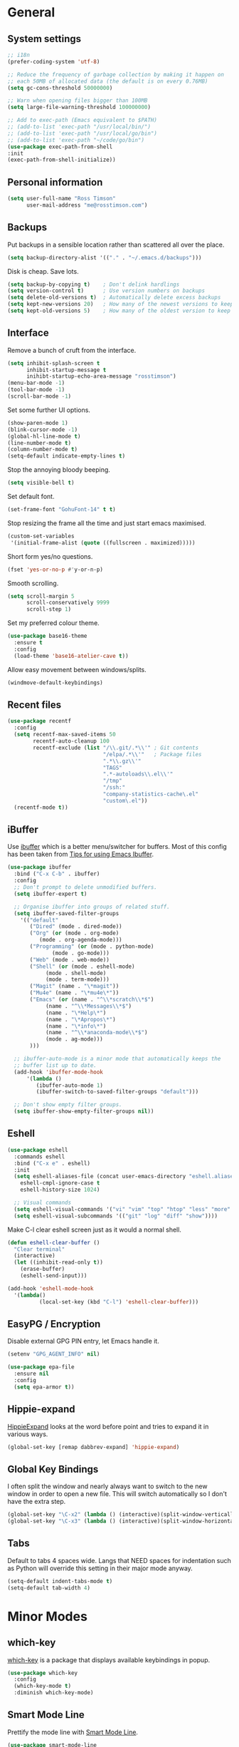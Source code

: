 #+STARTUP: content

* General
** System settings

#+BEGIN_SRC emacs-lisp
  ;; i18n
  (prefer-coding-system 'utf-8)

  ;; Reduce the frequency of garbage collection by making it happen on
  ;; each 50MB of allocated data (the default is on every 0.76MB)
  (setq gc-cons-threshold 50000000)

  ;; Warn when opening files bigger than 100MB
  (setq large-file-warning-threshold 100000000)

  ;; Add to exec-path (Emacs equivalent to $PATH)
  ;; (add-to-list 'exec-path "/usr/local/bin/")
  ;; (add-to-list 'exec-path "/usr/local/go/bin")
  ;; (add-to-list 'exec-path "~/code/go/bin")
  (use-package exec-path-from-shell
  :init
  (exec-path-from-shell-initialize))
#+END_SRC

** Personal information

#+BEGIN_SRC emacs-lisp
  (setq user-full-name "Ross Timson"
        user-mail-address "me@rosstimson.com")
#+END_SRC

** Backups

Put backups in a sensible location rather than scattered all over the place.

#+BEGIN_SRC emacs-lisp
  (setq backup-directory-alist '(("." . "~/.emacs.d/backups")))
#+END_SRC

Disk is cheap. Save lots.

#+BEGIN_SRC emacs-lisp
  (setq backup-by-copying t)    ; Don't delink hardlings
  (setq version-control t)      ; Use version numbers on backups
  (setq delete-old-versions t)  ; Automatically delete excess backups
  (setq kept-new-versions 20)   ; How many of the newest versions to keep
  (setq kept-old-versions 5)    ; How many of the oldest version to keep
#+END_SRC

** Interface

Remove a bunch of cruft from the interface.

#+BEGIN_SRC emacs-lisp
  (setq inhibit-splash-screen t
        inhibit-startup-message t
        inihibt-startup-echo-area-message "rosstimson")
  (menu-bar-mode -1)
  (tool-bar-mode -1)
  (scroll-bar-mode -1)
#+END_SRC

Set some further UI options.

#+BEGIN_SRC emacs-lisp
  (show-paren-mode 1)
  (blink-cursor-mode -1)
  (global-hl-line-mode t)
  (line-number-mode t)
  (column-number-mode t)
  (setq-default indicate-empty-lines t)
#+END_SRC

Stop the annoying bloody beeping.

#+BEGIN_SRC emacs-lisp
  (setq visible-bell t)
#+END_SRC

Set default font.

#+BEGIN_SRC emacs-lisp
  (set-frame-font "GohuFont-14" t t)
#+END_SRC

Stop resizing the frame all the time and just start emacs maximised.

#+BEGIN_SRC emacs-lisp
  (custom-set-variables
   '(initial-frame-alist (quote ((fullscreen . maximized)))))
#+END_SRC

Short form yes/no questions.

#+BEGIN_SRC emacs-lisp
  (fset 'yes-or-no-p #'y-or-n-p)
#+END_SRC

Smooth scrolling.

#+BEGIN_SRC emacs-lisp
  (setq scroll-margin 5
        scroll-conservatively 9999
        scroll-step 1)
#+END_SRC

Set my preferred colour theme.

#+BEGIN_SRC emacs-lisp
  (use-package base16-theme
    :ensure t
    :config
    (load-theme 'base16-atelier-cave t))
#+END_SRC

Allow easy movement between windows/splits.

#+BEGIN_SRC emacs-lisp
  (windmove-default-keybindings)
#+END_SRC

** Recent files

#+BEGIN_SRC emacs-lisp
  (use-package recentf
    :config
    (setq recentf-max-saved-items 50
          recentf-auto-cleanup 100
          recentf-exclude (list "/\\.git/.*\\'" ; Git contents
                                "/elpa/.*\\'"   ; Package files
                                ".*\\.gz\\'"
                                "TAGS"
                                ".*-autoloads\\.el\\'"
                                "/tmp"
                                "/ssh:"
                                "company-statistics-cache\.el"
                                "custom\.el"))
    (recentf-mode t))
#+END_SRC

** iBuffer

Use [[https://www.emacswiki.org/emacs/IbufferMode][ibuffer]] which is a better menu/switcher for buffers.  Most of this
config has been taken from [[http://martinowen.net/blog/2010/02/03/tips-for-emacs-ibuffer.html][Tips for using Emacs Ibuffer]].

#+BEGIN_SRC emacs-lisp
  (use-package ibuffer
    :bind ("C-x C-b" . ibuffer)
    :config
    ;; Don't prompt to delete unmodified buffers.
    (setq ibuffer-expert t)

    ;; Organise ibuffer into groups of related stuff.
    (setq ibuffer-saved-filter-groups
	  '(("default"
	     ("Dired" (mode . dired-mode))
	     ("Org" (or (mode . org-mode)
			(mode . org-agenda-mode)))
	     ("Programming" (or (mode . python-mode)
				(mode . go-mode)))
	     ("Web" (mode . web-mode))
	     ("Shell" (or (mode . eshell-mode)
			  (mode . shell-mode)
			  (mode . term-mode)))
	     ("Magit" (name . "\*magit"))
	     ("Mu4e" (name . "\*mu4e\*"))
	     ("Emacs" (or (name . "^\\*scratch\\*$")
			  (name . "^\\*Messages\\*$")
			  (name . "\*Help\*")
			  (name . "\*Apropos\*")
			  (name . "\*info\*")
			  (name . "^\\*anaconda-mode\\*$")
			  (mode . ag-mode)))
	     )))

    ;; ibuffer-auto-mode is a minor mode that automatically keeps the
    ;; buffer list up to date.
    (add-hook 'ibuffer-mode-hook
	    '(lambda ()
	       (ibuffer-auto-mode 1)
	       (ibuffer-switch-to-saved-filter-groups "default")))

    ;; Don't show empty filter groups.
    (setq ibuffer-show-empty-filter-groups nil))
#+END_SRC

** Eshell

#+BEGIN_SRC emacs-lisp
  (use-package eshell
    :commands eshell
    :bind ("C-x e" . eshell)
    :init
    (setq eshell-aliases-file (concat user-emacs-directory "eshell.aliases")
	  eshell-cmpl-ignore-case t
	  eshell-history-size 1024)

    ;; Visual commands
    (setq eshell-visual-commands '("vi" "vim" "top" "htop" "less" "more" "tmux"))
    (setq eshell-visual-subcommands '(("git" "log" "diff" "show"))))
#+END_SRC

Make C-l clear eshell screen just as it would a normal shell.

#+BEGIN_SRC emacs-lisp
  (defun eshell-clear-buffer ()
    "Clear terminal"
    (interactive)
    (let ((inhibit-read-only t))
      (erase-buffer)
      (eshell-send-input)))

  (add-hook 'eshell-mode-hook
	'(lambda()
            (local-set-key (kbd "C-l") 'eshell-clear-buffer)))
#+END_SRC

** EasyPG / Encryption

Disable external GPG PIN entry, let Emacs handle it.

#+BEGIN_SRC emacs-lisp
  (setenv "GPG_AGENT_INFO" nil)
#+END_SRC

#+BEGIN_SRC emacs-lisp
  (use-package epa-file
    :ensure nil
    :config
    (setq epa-armor t))
#+END_SRC

** Hippie-expand

[[https://www.emacswiki.org/emacs/HippieExpand][HippieExpand]] looks at the word before point and tries to expand it in various ways.

#+BEGIN_SRC emacs-lisp
  (global-set-key [remap dabbrev-expand] 'hippie-expand)
#+END_SRC

** Global Key Bindings

I often split the window and nearly always want to switch to the new
window in order to open a new file.  This will switch automatically so
I don't have the extra step.

#+BEGIN_SRC emacs-lisp
  (global-set-key "\C-x2" (lambda () (interactive)(split-window-vertically) (other-window 1)))
  (global-set-key "\C-x3" (lambda () (interactive)(split-window-horizontally) (other-window 1)))
#+END_SRC

** Tabs

Default to tabs 4 spaces wide.  Langs that NEED spaces for indentation
such as Python will override this setting in their major mode anyway.

#+BEGIN_SRC emacs-lisp
  (setq-default indent-tabs-mode t)
  (setq-default tab-width 4)
#+END_SRC

* Minor Modes
** which-key

[[https://github.com/justbur/emacs-which-key][which-key]] is a package that displays available keybindings in popup.

#+BEGIN_SRC emacs-lisp
  (use-package which-key
    :config
    (which-key-mode t)
    :diminish which-key-mode)
#+END_SRC

** Smart Mode Line

Prettify the mode line with [[https://github.com/Malabarba/smart-mode-line][Smart Mode Line]].

#+BEGIN_SRC emacs-lisp
  (use-package smart-mode-line
    :config
    (setq sml/no-confirm-load-theme t)
    (setq sml/theme 'dark)
    (sml/setup)

    ;; Shorten certain paths with 'directory prefixes'.
    (add-to-list 'sml/replacer-regexp-list '("^~/code/dotfiles/" ":DOT:") t))
#+END_SRC

** Smex

Use Smex so that ~Counsel-M-x~ which is bound to ~M-x~ will show
commands in order of last used.  Without this Counsel just lists
alphabetically.

#+BEGIN_SRC emacs-lisp
  (use-package smex
    :init (smex-initialize))
#+END_SRC

** Ivy / Counsel / Swiper

Use [[https://github.com/abo-abo/swiper][Swiper]] and friends for searching and ido-like completion.

Ivy, a generic completion mechanism for Emacs.

#+BEGIN_SRC emacs-lisp
  (use-package ivy
    :bind (("C-x b" . ivy-switch-buffer)
           ("C-c C-r" . ivy-resume))
    :config
    (ivy-mode)
    (setq ivy-fixed-height-minibuffer t)
    (setq ivy-use-virtual-buffers t)
    (setq ivy-format-function 'ivy-format-function-line) ; Highlight entire line in Ivy completion buffer.
    :diminish ivy-mode)
#+END_SRC

Counsel, a collection of Ivy-enhanced versions of common Emacs commands.

#+BEGIN_SRC emacs-lisp
  (use-package counsel
    :bind (("M-x" . counsel-M-x)
	   ("C-x C-f" . counsel-find-file)
	   ("C-x f" . counsel-recentf)
	   ("C-c j" . counsel-git-grep)
	   ("C-c k" . counsel-rg)
	   ("C-c m" . counsel-imenu)
	   ("M-y" . counsel-yank-pop)
	   :map ivy-minibuffer-map
	   ("M-y" . ivy-next-line-and-call)))
#+END_SRC

Swiper, an Ivy-enhanced alternative to isearch.

#+BEGIN_SRC emacs-lisp
  (use-package swiper
    :bind (("C-s" . swiper)
           ("C-r" . swiper)))
#+END_SRC

** Dumb Jump

[[https://github.com/jacktasia/dumb-jump][Dump Jump]] allows you to jump to definition similar to Etags but without the
extra config and need for tag files.

#+BEGIN_SRC emacs-lisp
  (use-package dumb-jump
    :bind (("M-g o" . dumb-jump-go-other-window)
           ("M-g j" . dumb-jump-go)
	   ("M-g p" . dump-jump-back)
           ("M-g x" . dumb-jump-go-prefer-external)
           ("M-g z" . dumb-jump-go-prefer-external-other-window))
    :config
    (setq dumb-jump-default-project "~/code")
    (setq dumb-jump-selector 'ivy))
#+END_SRC

** Avy

Quick navigation by jumping to things with [[https://github.com/abo-abo/avy][Avy]].

#+BEGIN_SRC emacs-lisp
  (use-package avy
    :bind (("M-g c" . avy-goto-char)
           ("M-g w" . avy-goto-word-1)
           ("M-g l" . avy-goto-line))
    :config
    (avy-setup-default))
#+END_SRC

** Ace-link

Quickly follow links with [[https://github.com/abo-abo/ace-link][Ace-link]].

#+BEGIN_SRC emacs-lisp
  (use-package ace-link
    :config
    (ace-link-setup-default)
    (define-key org-mode-map (kbd "M-o") 'ace-link-org))
#+END_SRC

** Switch-window

Quickly switch between windows with [[https://github.com/dimitri/switch-window][switch-window]].

#+BEGIN_SRC emacs-lisp
  (use-package switch-window
    :bind ("C-x o" . switch-window)
    :config
    (setq switch-window-shortcut-style 'qwerty)
    (setq switch-window-qwerty-shortcuts
      '("a" "s" "d" "f" "j" "k" "l" ";" "w" "e" "i" "o"))
    (setq switch-window-threshold 2))
#+END_SRC

** Projectile

Use [[https://github.com/bbatsov/projectile][Projectile]] which makes working within a project a lot nicer.  For example
you can use search (with Ivy) for files just within the project.  A project
is defined by a .git (others supported) in the top level dir.

#+BEGIN_SRC emacs-lisp
  (use-package projectile
	:config
	(define-key projectile-mode-map (kbd "C-c p") 'projectile-command-map)
	(projectile-mode +1)
	(setq projectile-enable-caching t
		  projectile-completion-system 'ivy))
#+END_SRC

** Paradox


[[https://github.com/Malabarba/paradox][Paradox]] is an enhanced package list/utility.

#+BEGIN_SRC emacs-lisp
  (use-package paradox
    :commands (paradox-upgrade-packages paradox-list-packages)
    :config (setq paradox-execute-asynchronously t))
#+END_SRC

** Magit

[[https://magit.vc/][Magit]] the one and only Git frontend.

#+BEGIN_SRC emacs-lisp
  (use-package magit
    :bind ("C-c g" . magit-status)
    :config
    (setq magit-completing-read-function 'ivy-completing-read))
#+END_SRC

** Dired

Dired is the directory listing, it behaves oddly when using BSD ~ls~
so this setting to use ~gls~ which is the GNU version of ~ls~ on BSD
systems addresses it.  On GNU/Linux the value of
insert-directory-program just stays as standard ~ls~.

#+BEGIN_SRC emacs-lisp
  ;; Prefer g-prefixed coreutils version of standard utilities when available
  (let ((gls (executable-find "gls")))
    (when gls (setq insert-directory-program gls)))
#+END_SRC
 
** Whitespace

[[https://www.emacswiki.org/emacs/WhiteSpace][WhiteSpace]], a mode to toggle visibility of whitespace.

#+BEGIN_SRC emacs-lisp
  (use-package whitespace
    :defer t
    :bind ("C-c w" . whitespace-mode))
#+END_SRC

Automatically cleanup unnecessary whitespace with [[https://github.com/purcell/whitespace-cleanup-mode][whitespace-cleanup-mode]]. 

#+BEGIN_SRC emacs-lisp
  (use-package whitespace-cleanup-mode
    :init
    (global-whitespace-cleanup-mode t)) ; Enabled globally
#+END_SRC

** Undo-tree

[[https://www.emacswiki.org/emacs/UndoTree][UndoTree]] lets you visualise undo.

#+BEGIN_SRC emacs-lisp
  (use-package undo-tree
    :init (global-undo-tree-mode)
    :diminish undo-tree-mode)
#+END_SRC

** Company

Auto-completion [[https://company-mode.github.io/][Company]].

#+BEGIN_SRC emacs-lisp
  (use-package company
    :init (global-company-mode)
    :config
    (setq company-tooltip-align-annotations t
	  company-tooltip-flip-when-above t
	  ;; Easy navigation to candidates with M-<n>
	  company-show-numbers t)
    :diminish company-mode)
#+END_SRC

[[https://github.com/company-mode/company-statistics][Company-statistics]] sorts completion candidates by previous completion choices.

#+BEGIN_SRC emacs-lisp
  (use-package company-statistics
    :after company
    :config (company-statistics-mode))
#+END_SRC

** Eglot

#+BEGIN_SRC emacs-lisp
  (use-package eglot
	:bind (:map eglot-mode-map
				("M-." . xref-find-definitions)
				("C-c h" . eglot-help-at-point))
	:hook ((rust-mode . eglot-ensure)))
#+END_SRC

** Rainbow delimiters



Highlight parens etc. by depth with [[https://www.emacswiki.org/emacs/RainbowDelimiters][Rainbow Delimiters]].

#+BEGIN_SRC emacs-lisp
  (use-package rainbow-delimiters
    :init
    (dolist (hook '(text-mode-hook prog-mode-hook))
      (add-hook hook #'rainbow-delimiters-mode)))
#+END_SRC

** Flycheck

[[http://www.flycheck.org/en/latest/][Flycheck]] is a modern on-the-fly syntax checking tool that supports many
backend/languages.

#+BEGIN_SRC emacs-lisp
  (use-package flycheck
    :bind ("C-c f" . flycheck-mode))
#+END_SRC

** Flyspell

Check my spelling on the fly with [[https://www.emacswiki.org/emacs/FlySpell][FlySpell]]. Requires `aspell` to be installed.
This also spellchecks spelling in programming mode but only within comments.

#+BEGIN_SRC emacs-lisp
  (use-package flyspell
    :config
    (setq ispell-program-name "hunspell"
          ispell-dictionary "en_GB")
    (add-hook 'text-mode-hook #'flyspell-mode)
    (add-hook 'prog-mode-hook #'flyspell-prog-mode)
    :bind ("<f8>" . ispell-word)
    :diminish (flyspell-mode . "Spell"))
#+END_SRC

** Smartparens

Deal with pairs of things with [[https://github.com/Fuco1/smartparens][Smartparens]].

#+BEGIN_SRC emacs-lisp
  (use-package smartparens
    :commands (smartparens-mode
               smartparens-strict-mode)
    :init
    (add-hook 'slime-repl-mode-hook #'smartparens-mode)
    (add-hook 'emacs-lisp-mode-hook #'smartparens-mode)
    (add-hook 'lisp-mode-hook #'smartparens-mode)
    (add-hook 'clojure-mode-hook #'smartparens-mode)
    :config
    (require 'smartparens-config)
    (sp-use-smartparens-bindings))
#+END_SRC

** ElDoc

#+BEGIN_SRC emacs-lisp
  (use-package eldoc)
#+END_SRC

** Iedit

Edit multiple regions in the same way simultaneously with [[https://github.com/victorhge/iedit][Iedit]].

#+BEGIN_SRC emacs-lisp
  (use-package iedit
    :commands (iedit-mode iedit-rectangle-mode)
    :bind ("C-;" . iedit-mode))
#+END_SRC

** Cut/Copy/Comment current line if no region selected

In many editors cut and copy act on the current line if no text is
visually selected, [[https://github.com/purcell/whole-line-or-region/blob/master/whole-line-or-region.el][whole-line-or-region]] does just that for Emacs.

#+BEGIN_SRC emacs-lisp
  (use-package whole-line-or-region
    :config
    (add-to-list 'whole-line-or-region-extensions-alist
		 '(comment-dwim whole-line-or-region-comment-dwim-2 nil))
    (whole-line-or-region-mode 1)
    :diminish whole-line-or-region-mode)
#+END_SRC

* Major Modes / Language Specific Stuff
** Org

[[http://orgmode.org/][Org mode]] - Your life in plain text.

#+BEGIN_SRC emacs-lisp
  (use-package org
    :init (add-to-list 'org-modules 'org-eww)
    :mode ("\\.org$'" . org-mode)
    :bind (("C-c a" . org-agenda)
	   ("C-c c" . org-capture)
	   ("C-c l" . org-store-link))
    :pin org
    :config
    (setq org-src-fontify-natively t) ; Syntax highlight code blocks.
    (setq org-directory "~/org")
    (setq org-default-notes-file (concat org-directory "/notes.org"))
    (setq org-agenda-files (list "~/org/personal.org"
				 "~/org/work.org"))
    (setq org-log-done 'time)
    (setq org-log-done-with-time t)
    (setq org-log-into-drawer t)
    (setq org-completion-use-ido t)

    ;; Follow links with RET.
    (setq org-return-follows-link t)

    ;; Turn on spell checking by default for Org mode.
    (add-hook 'org-mode-hook 'turn-on-flyspell)

    (setq org-todo-keywords
	 '((sequence "TODO(t)" "WAIT(w@/!)" "APPT(a)" "|" "DONE(d!)" "CANCELLED(c@)" "DELEGATED(l@)")))

    ;; Capture templates
    (setq org-capture-templates
	  `(("p" "Personal Todo" entry (file+headline ,(concat org-directory "/personal.org") "INBOX") "* TODO %?\n  %i\n")
	    ("w" "Work Todo" entry (file+headline ,(concat org-directory "/work.org") "INBOX") "* TODO %?\n  %i\n")
	    ("s" "Someday Todo" entry (file+headline ,(concat org-directory "/someday.org") "INBOX") "* TODO %?\n  %i\n")
	    ("n" "Notes" entry (file+headline ,(concat org-directory "/notes.org") "INBOX") "* %^{NOTES} \n%<%Y-%m-%d %H:%M>\n %?\n %i\n")
	    ("j" "Journal" entry (file+olp+datetree ,(concat org-directory "/journal.org")) "* %?\nEntered on %U\n  %i\n")
	    ("k" "Work Journal" entry (file+olp+datetree ,(concat org-directory "/work-journal.org")) "* %?\nEntered on %U\n  %i\n")
	    ("l" "Link" entry (file+headline ,(concat org-directory "/links.org") "INBOX") "* %? %^L %^g \n%T" :prepend t)
	    ))

    ;; Refile targets - all agenda files, nodes up to 3 levels deep.
    (setq org-refile-targets '((org-agenda-files :maxlevel . 3)))

    ;; Custom function to quickly archive all done tasks.
    (defun rt/org-archive-done-tasks ()
      (interactive)
      (org-map-entries
       (lambda ()
	 (org-archive-subtree)
	 (setq org-map-continue-from (outline-previous-heading)))
       "/DONE" 'file)))
#+END_SRC

Custom colours for [[http://orgmode.org/manual/Faces-for-TODO-keywords.html][TODO keywords]].

#+BEGIN_SRC emacs-lisp
  (setq org-todo-keyword-faces
	'(("TODO" . "IndianRed1")
	  ("WAIT" . "orange2")
	  ("APPT" . "gold2")
	  ("DONE" . "SeaGreen3")
	  ("CANCELLED" . "MediumPurple2")
	  ("DELEGATED" . "DarkSlateGray2")))
#+END_SRC

We'll need the htmlize package for syntax highlighting of code blocks.

#+BEGIN_SRC emacs-lisp
  (use-package htmlize
    :commands (htmlize-buffer
               htmlize-file
               htmlize-many-files
               htmlize-many-files-dired
               htmlize-region))
#+END_SRC

Exporting to web pages that can use tufte.css

#+BEGIN_SRC emacs-lisp
  (use-package ox-tufte
    :init (require 'ox-tufte))
#+END_SRC

[[http://orgmode.org/w/?p=org-mode.git;a=blob_plain;f=contrib/lisp/ox-rss.el;hb=HEAD][ox-rss.el]] for RSS 2.0 exports.

#+BEGIN_SRC emacs-lisp
  (use-package ox-rss
    :ensure nil
    :load-path "~/.emacs.d/lisp/")
#+END_SRC

** Markdown

[[http://jblevins.org/projects/markdown-mode/][Markdown Mode]] is a major mode for Markdown offering syntax highlighting
and preview as well as other niceties.

Markdown command is set to [[http://fletcherpenney.net/multimarkdown/][multimarkdown]] so that needs installed on the system.

#+BEGIN_SRC emacs-lisp
  (use-package markdown-mode
    :commands (markdown-mode gfm-mode)
    :mode (("README\\.md\\'" . gfm-mode)
           ("\\.md\\'" . markdown-mode)
           ("\\.markdown\\'" . markdown-mode))
    :init (setq markdown-command "multimarkdown"))
#+END_SRC

** YAML

[[https://www.emacswiki.org/emacs/YamlMode][Yaml mode]]

#+BEGIN_SRC emacs-lisp
  (use-package yaml-mode
    :mode (("\\.yml$" . yaml-mode)
           ("\\.yaml$" . yaml-mode)
           ("\\.sls$" . yaml-mode))) ; SaltStack
#+END_SRC

** Python

Setup Python mode

#+BEGIN_SRC emacs-lisp
  (use-package python
    :init
    (add-hook 'python-mode-hook #'flycheck-mode)
    :config
    (setq fill-column 79)
    (setq-default flycheck-flake8rc "~/.config/flake8rc")
    (setq python-check-command "flake8")
    (setq tab-width 4)

    (pyvenv-mode 1))
#+END_SRC

Work with virtual envs using [[https://github.com/proofit404/pyenv-mode][Pyenv mode]].

#+BEGIN_SRC emacs-lisp
  (use-package pyvenv
    :commands (pyvenv-activate))
#+END_SRC

[[https://github.com/proofit404/anaconda-mode][Anaconde mode]] offers code navigation, documentation lookup, and completion
for Python.

#+BEGIN_SRC emacs-lisp
  (use-package anaconda-mode
    :init
    (progn
      (add-hook 'python-mode-hook 'anaconda-mode)
      (add-hook 'python-mode-hook 'anaconda-eldoc-mode)))
#+END_SRC

[[https://github.com/proofit404/company-anaconda][company-anaconda]] is an Anaconda backend for Company.

#+BEGIN_SRC emacs-lisp
  (use-package company-anaconda
    :init (add-to-list 'company-backends 'company-anaconda))
#+END_SRC

** Jinja2

[[https://melpa.org/#/jinja2-mode][Jinja2 Mode]] is a majore mode for the jinja2 templating language.

#+BEGIN_SRC emacs-lisp
  (use-package jinja2-mode
    :mode ("\\.j2\\'" . jinja2-mode))
#+END_SRC

** Go

[[https://github.com/dominikh/go-mode.el][Go mode]]

#+BEGIN_SRC emacs-lisp
  (use-package go-mode
    :init
    (setq gofmt-command "goimports")
    (add-hook 'before-save-hook 'gofmt-before-save)
    (add-hook 'go-mode-hook #'flycheck-mode)
    (add-hook 'go-mode-hook (lambda () (setq flycheck-disabled-checkers '(go-errcheck))))
    (add-hook 'go-mode-hook (lambda ()
                              (if (not (string-match "go" compile-command))
                                  (set (make-local-variable 'compile-command)
                                       "go build -v")))))
#+END_SRC

[[https://github.com/nsf/gocode/tree/master/emacs-company][gocode]] backend for Go auto-completion via Company.  This sets gocode to be the only
Company backend when editing Go code.

`gocode` itself can be installed with: `go get -u github.com/nsf/gocode`

#+BEGIN_SRC emacs-lisp
  (use-package company-go
    :init
    (add-hook 'go-mode-hook (lambda ()
                            (set (make-local-variable 'company-backends) '(company-go))
                            (company-mode))))
#+END_SRC

Show ElDoc style documention for Go via [[https://github.com/syohex/emacs-go-eldoc][go-eldoc]].

#+BEGIN_SRC emacs-lisp
  (use-package go-eldoc
    :init
    (add-hook 'go-mode-hook 'go-eldoc-setup))
#+END_SRC

** Rust

#+BEGIN_SRC emacs-lisp
  (use-package rust-mode
    :mode ("\\.rs$" . rust-mode)
    :config
    (setq rust-format-on-save t))
#+END_SRC

** Lisp / Clojure

[[https://common-lisp.net/project/slime/][SLIME]]: The Superior Lisp Interaction Mode for Emacs.

#+BEGIN_SRC emacs-lisp
  (use-package slime
    :config
    (setq inferior-lisp-program "clisp")
    (slime-setup '(slime-fancy))

    (add-hook 'emacs-lisp-mode-hook #'eldoc-mode)
    (add-hook 'ielm-mode-hook #'eldoc-mode)
    (add-hook 'lisp-interaction-mode-hook #'eldoc-mode)

    (add-hook 'lisp-mode-hook #'slime-lisp-mode-hook))
#+END_SRC

[[https://github.com/clojure-emacs/clojure-mode][Clojure Mode]] is a major mode for Clojure.

#+BEGIN_SRC emacs-lisp
  (use-package clojure-mode
    :config
    (add-hook 'clojure-mode-hook #'subword-mode))
#+END_SRC

[[https://cider.readthedocs.io/en/latest/][CIDER]] is the Clojure(Script) Interactive Development Environment that Rocks!

#+BEGIN_SRC emacs-lisp
  (use-package cider
    :commands (cider cider-connect cider-jack-in)
    :config
    (add-hook 'cider-mode-hook #'eldoc-mode)
    (add-hook 'cider-repl-mode-hook #'eldoc-mode))
#+END_SRC

[[https://github.com/Malabarba/speed-of-thought-lisp][Speed of Thought Lisp]] and [[https://github.com/Malabarba/speed-of-thought-clojure][Speed of Thought Clojure]] increase the speed at
which you can write Lisp/Clojure by including many abbreviations that
activated when typing them directly after parentheses.

#+BEGIN_SRC emacs-lisp
  (use-package sotlisp
    :commands sotlisp-mode
    :config
    (sotlisp-define-all-abbrevs))

  (use-package sotclojure
    :commands sotclojure-mode
    :config
    (sotclojure-define-all-abbrevs))
#+END_SRC
** Terraform

[[https://github.com/syohex/emacs-terraform-mode][Terraform Mode]] is a major mode for editing Terraform files.

#+BEGIN_SRC emacs-lisp
  (use-package terraform-mode
    :config
    (setq terraform-indent-level 2))
#+END_SRC
** Nim

Setup [[https://github.com/nim-lang/nim-mode][nim-mode]] for coding [[https://nim-lang.org/][Nim]].

#+BEGIN_SRC emacs-lisp
  (use-package nim-mode
    :init
    (add-hook 'nim-mode-hook 'nimsuggest-mode)
    :config
    (setq nim-nimsuggest-path "/usr/local/nim/bin/nimsuggest"))
#+END_SRC

** Web Mode

[[http://web-mode.org/][Web-mode]] for editing web templates -- can syntax highlight
appropriately for embedded CSS or Javascript.

#+BEGIN_SRC emacs-lisp
  (use-package web-mode
    :mode (("\\.html\\'" . web-mode)
	   ("\\.css\\'" . web-mode)
	   ("\\.j2\\'" . web-mode))
    :config
    (setq web-mode-markup-indent-offset 2)
    (setq web-mode-code-indent-offset 2)
    (setq web-mode-css-indent-offset 2)

    (setq web-mode-enable-auto-pairing t)
    (setq web-mode-enable-auto-expanding t)
    (setq web-mode-enable-css-colorization t)
    (setq web-mode-enable-current-element-highlight t)
    (setq web-mode-enable-current-column-highlight t)

    (setq web-mode-engines-alist
	  '(("jinja2"    . "\\.j2\\'"))))
#+END_SRC

** Elm

[[http://elm-lang.org/][Elm]] is a delightful language for reliable webapps. It compiles to JS.
First install elm with ~npm install -g elm elm-oracle elm-format~.

#+BEGIN_SRC emacs-lisp
  (use-package elm-mode
	  :config
	  (setq elm-format-on-save t)
	  (add-to-list 'company-backends 'company-elm))
#+END_SRC

* Extras
** Email / mu4e

#+BEGIN_SRC emacs-lisp
  (require 'smtpmail)

  (setq send-mail-function 'smtpmail-send-it
		smtpmail-smtp-server "smtp.fastmail.com"
		smtpmail-smtp-service 465
		smtpmail-stream-type 'ssl)
#+END_SRC

Use [[https://www.djcbsoftware.nl/code/mu/mu4e.html][mu4e]] to read email with Emacs.

#+BEGIN_SRC emacs-lisp
  (use-package mu4e
	:ensure nil
	:load-path "/usr/local/share/emacs/site-lisp/mu4e"
	:commands (mu4e mu4e-compose-new)
	:config
	(setq mu4e-maildir (expand-file-name "~/.mail/rosstimson")
		  mu4e-get-mail-command "mbsync -a"
		  mu4e-sent-folder "/Sent"
		  mu4e-drafts-folder "/Drafts"
		  mu4e-trash-folder "/Trash"))
#+END_SRC
** Buffer switching

 Easily switch to previous buffer.

 #+BEGIN_SRC emacs-lisp
   (defun rt/switch-to-previous-buffer ()
     "Switch to previously open buffer.
   Repeated invocations toggle between the two most recently open buffers."
     (interactive)
     (switch-to-buffer (other-buffer (current-buffer) 1)))
 #+END_SRC


